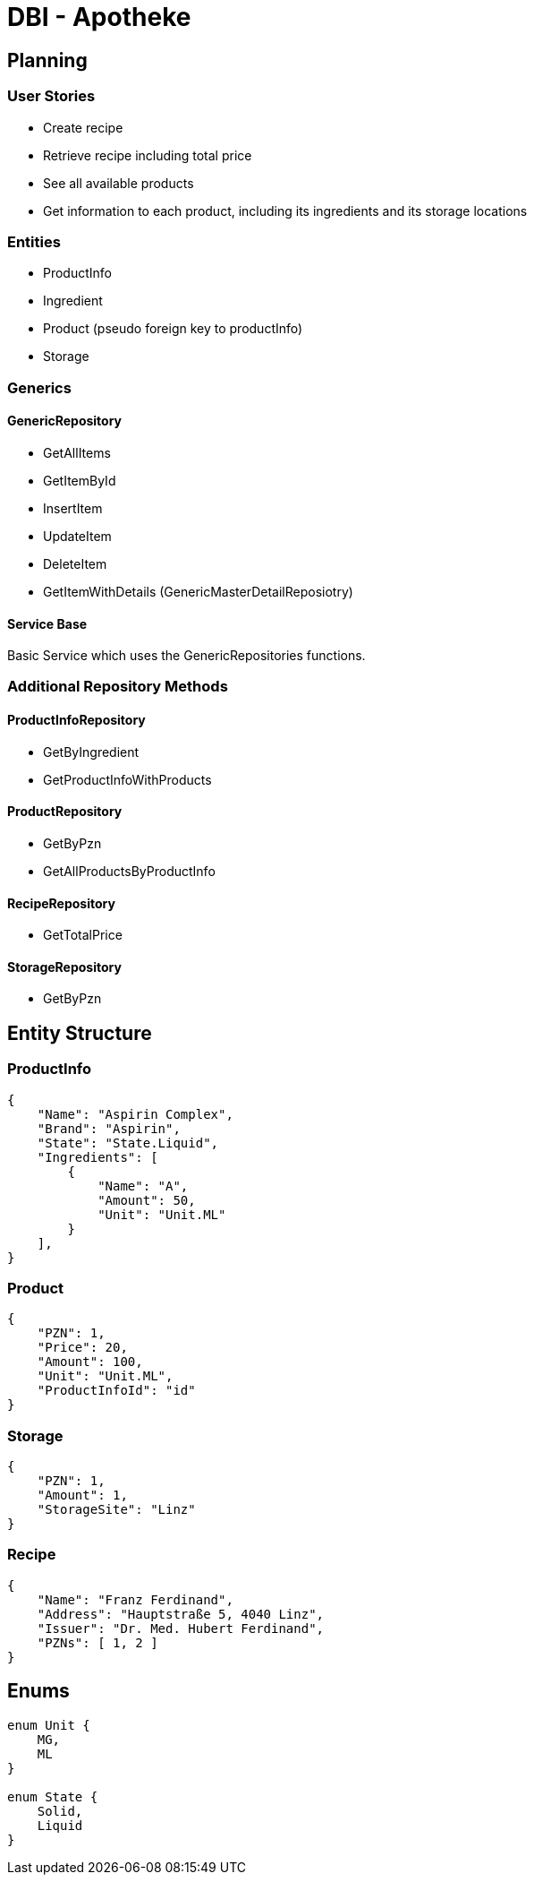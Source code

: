 = DBI - Apotheke

== Planning

=== User Stories

* Create recipe
* Retrieve recipe including total price
* See all available products
* Get information to each product, including its ingredients and its storage locations

=== Entities
* ProductInfo
* Ingredient
* Product (pseudo foreign key to productInfo)
* Storage

=== Generics

==== GenericRepository
* GetAllItems
* GetItemById
* InsertItem
* UpdateItem
* DeleteItem
* GetItemWithDetails (GenericMasterDetailReposiotry)

==== Service Base
Basic Service which uses the GenericRepositories functions.

=== Additional Repository Methods

==== ProductInfoRepository
* GetByIngredient
* GetProductInfoWithProducts

==== ProductRepository
* GetByPzn
* GetAllProductsByProductInfo

==== RecipeRepository
* GetTotalPrice

==== StorageRepository
* GetByPzn

== Entity Structure

=== ProductInfo
[source, json]
----
{
    "Name": "Aspirin Complex",
    "Brand": "Aspirin",
    "State": "State.Liquid",
    "Ingredients": [
        {
            "Name": "A",
            "Amount": 50,
            "Unit": "Unit.ML"
        }
    ],
}
----

=== Product
[source, json]
----
{
    "PZN": 1,
    "Price": 20,
    "Amount": 100,
    "Unit": "Unit.ML",
    "ProductInfoId": "id"
}
----

=== Storage
[source, json]
----
{
    "PZN": 1,
    "Amount": 1,
    "StorageSite": "Linz"
}
----

=== Recipe
[source, json]
----
{ 
    "Name": "Franz Ferdinand",
    "Address": "Hauptstraße 5, 4040 Linz",
    "Issuer": "Dr. Med. Hubert Ferdinand",
    "PZNs": [ 1, 2 ]
}
----

== Enums
[source, java]
----
enum Unit {
    MG,
    ML
}

enum State {
    Solid,
    Liquid
}
----